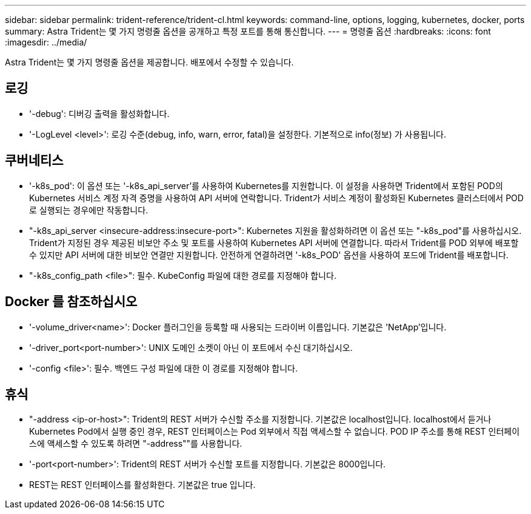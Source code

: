 ---
sidebar: sidebar 
permalink: trident-reference/trident-cl.html 
keywords: command-line, options, logging, kubernetes, docker, ports 
summary: Astra Trident는 몇 가지 명령줄 옵션을 공개하고 특정 포트를 통해 통신합니다. 
---
= 명령줄 옵션
:hardbreaks:
:icons: font
:imagesdir: ../media/


[role="lead"]
Astra Trident는 몇 가지 명령줄 옵션을 제공합니다. 배포에서 수정할 수 있습니다.



== 로깅

* '-debug': 디버깅 출력을 활성화합니다.
* '-LogLevel <level>': 로깅 수준(debug, info, warn, error, fatal)을 설정한다. 기본적으로 info(정보) 가 사용됩니다.




== 쿠버네티스

* '-k8s_pod': 이 옵션 또는 '-k8s_api_server'를 사용하여 Kubernetes를 지원합니다. 이 설정을 사용하면 Trident에서 포함된 POD의 Kubernetes 서비스 계정 자격 증명을 사용하여 API 서버에 연락합니다. Trident가 서비스 계정이 활성화된 Kubernetes 클러스터에서 POD로 실행되는 경우에만 작동합니다.
* "-k8s_api_server <insecure-address:insecure-port>": Kubernetes 지원을 활성화하려면 이 옵션 또는 "-k8s_pod"를 사용하십시오. Trident가 지정된 경우 제공된 비보안 주소 및 포트를 사용하여 Kubernetes API 서버에 연결합니다. 따라서 Trident를 POD 외부에 배포할 수 있지만 API 서버에 대한 비보안 연결만 지원합니다. 안전하게 연결하려면 '-k8s_POD' 옵션을 사용하여 포드에 Trident를 배포합니다.
* "-k8s_config_path <file>": 필수. KubeConfig 파일에 대한 경로를 지정해야 합니다.




== Docker 를 참조하십시오

* '-volume_driver<name>': Docker 플러그인을 등록할 때 사용되는 드라이버 이름입니다. 기본값은 'NetApp'입니다.
* '-driver_port<port-number>': UNIX 도메인 소켓이 아닌 이 포트에서 수신 대기하십시오.
* '-config <file>': 필수. 백엔드 구성 파일에 대한 이 경로를 지정해야 합니다.




== 휴식

* "-address <ip-or-host>": Trident의 REST 서버가 수신할 주소를 지정합니다. 기본값은 localhost입니다. localhost에서 듣거나 Kubernetes Pod에서 실행 중인 경우, REST 인터페이스는 Pod 외부에서 직접 액세스할 수 없습니다. POD IP 주소를 통해 REST 인터페이스에 액세스할 수 있도록 하려면 "-address""를 사용합니다.
* '-port<port-number>': Trident의 REST 서버가 수신할 포트를 지정합니다. 기본값은 8000입니다.
* REST는 REST 인터페이스를 활성화한다. 기본값은 true 입니다.

